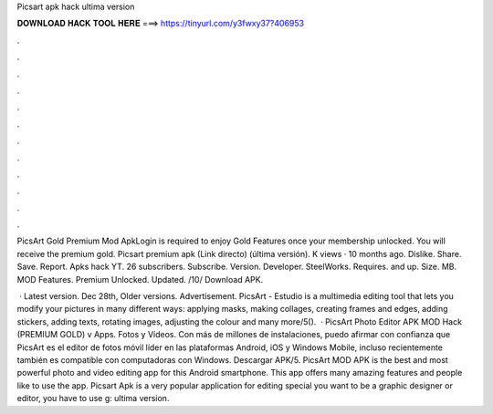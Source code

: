 Picsart apk hack ultima version



𝐃𝐎𝐖𝐍𝐋𝐎𝐀𝐃 𝐇𝐀𝐂𝐊 𝐓𝐎𝐎𝐋 𝐇𝐄𝐑𝐄 ===> https://tinyurl.com/y3fwxy37?406953



.



.



.



.



.



.



.



.



.



.



.



.

PicsArt Gold Premium Mod ApkLogin is required to enjoy Gold Features once your membership unlocked. You will receive the premium gold. Picsart premium apk (Link directo) (última versión). K views · 10 months ago. Dislike. Share. Save. Report. Apks hack YT. 26 subscribers. Subscribe. Version. Developer. SteelWorks. Requires. and up. Size. MB. MOD Features. Premium Unlocked. Updated. /10/ Download APK.

 · Latest version. Dec 28th, Older versions. Advertisement. PicsArt - Estudio is a multimedia editing tool that lets you modify your pictures in many different ways: applying masks, making collages, creating frames and edges, adding stickers, adding texts, rotating images, adjusting the colour and many more/5().  · PicsArt Photo Editor APK MOD Hack (PREMIUM GOLD) v Apps. Fotos y Vídeos. Con más de millones de instalaciones, puedo afirmar con confianza que PicsArt es el editor de fotos móvil líder en las plataformas Android, iOS y Windows Mobile, incluso recientemente también es compatible con computadoras con Windows. Descargar APK/5. PicsArt MOD APK is the best and most powerful photo and video editing app for this Android smartphone. This app offers many amazing features and people like to use the app. Picsart Apk is a very popular application for editing special  you want to be a graphic designer or editor, you have to use g: ultima version.
